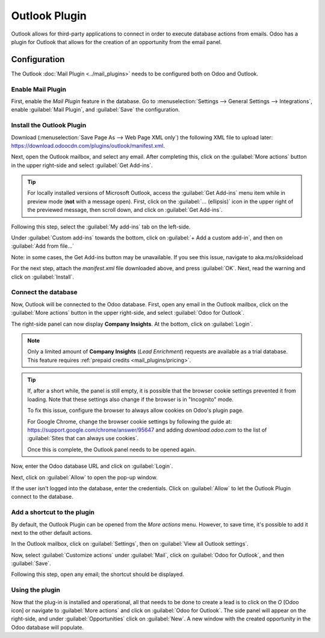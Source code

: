 ==============
Outlook Plugin
==============

Outlook allows for third-party applications to connect in order to execute database actions from
emails. Odoo has a plugin for Outlook that allows for the creation of an opportunity from the email
panel.

Configuration
=============

The Outlook :doc:`Mail Plugin <../mail_plugins>` needs to be configured both on Odoo and Outlook.

.. _mail-plugin/outlook/enable-mail-plugin:

Enable Mail Plugin
------------------

First, enable the *Mail Plugin* feature in the database. Go to :menuselection:`Settings --> General
Settings --> Integrations`, enable :guilabel:`Mail Plugin`, and :guilabel:`Save` the configuration.

.. _mail-plugin/outlook/install-plugin:

Install the Outlook Plugin
--------------------------

Download (:menuselection:`Save Page As --> Web Page XML only`) the following XML file to upload
later: `https://download.odoocdn.com/plugins/outlook/manifest.xml
<https://download.odoocdn.com/plugins/outlook/manifest.xml>`_.

Next, open the Outlook mailbox, and select any email. After completing this, click on the
:guilabel:`More actions` button in the upper right-side and select :guilabel:`Get Add-ins`.

.. image:: outlook/more-actions.png
   :align: center
   :alt: More actions button in Outlook

.. tip::
   For locally installed versions of Microsoft Outlook, access the :guilabel:`Get Add-ins` menu item
   while in preview mode (**not** with a message open). First, click on the :guilabel:`...
   (ellipsis)` icon in the upper right of the previewed message, then scroll down, and click on
   :guilabel:`Get Add-ins`.

Following this step, select the :guilabel:`My add-ins` tab on the left-side.

.. image:: outlook/my-add-ins.png
   :align: center
   :alt: My add-ins in Outlook

Under :guilabel:`Custom add-ins` towards the bottom, click on :guilabel:`+ Add a custom add-in`, and
then on :guilabel:`Add from file...`

.. image:: outlook/custom-add-ins.png
   :align: center
   :alt: Custom add-ins in Outlook

Note: in some cases, the Get Add-ins button may be unavailable. If you see this issue, navigate to aka.ms/olksideload

For the next step, attach the `manifest.xml` file downloaded above, and press :guilabel:`OK`. Next,
read the warning and click on :guilabel:`Install`.

.. image:: outlook/add-in-warning.png
   :align: center
   :alt: Custom add-in installation warning in Outlook

.. _mail-plugin/outlook/connect-database:

Connect the database
--------------------

Now, Outlook will be connected to the Odoo database. First, open any email in the Outlook mailbox,
click on the :guilabel:`More actions` button in the upper right-side, and select :guilabel:`Odoo for
Outlook`.

.. image:: outlook/odoo-for-outlook.png
   :align: center
   :alt: Odoo for Outlook add-in button

The right-side panel can now display **Company Insights**. At the bottom, click on
:guilabel:`Login`.

.. image:: outlook/panel-login.png
   :align: center
   :alt: Logging in the Odoo database

.. note::
   Only a limited amount of **Company Insights** (*Lead Enrichment*) requests are available as a
   trial database. This feature requires :ref:`prepaid credits <mail_plugins/pricing>`.

.. tip::
   If, after a short while, the panel is still empty, it is possible that the browser cookie
   settings prevented it from loading. Note that these settings also change if the browser is in
   "Incognito" mode.

   To fix this issue, configure the browser to always allow cookies on Odoo's plugin page.

   For Google Chrome, change the browser cookie settings by following the guide at:
   `https://support.google.com/chrome/answer/95647
   <https://support.google.com/chrome/answer/95647>`_
   and adding `download.odoo.com` to the list of :guilabel:`Sites that can always use cookies`.

   Once this is complete, the Outlook panel needs to be opened again.

Now, enter the Odoo database URL and click on :guilabel:`Login`.

.. image:: outlook/enter-database-url.png
   :align: center
   :alt: Entering the Odoo database URL

Next, click on :guilabel:`Allow` to open the pop-up window.

.. image:: outlook/new-window-warning.png
   :align: center
   :alt: New window pop-up warning

If the user isn't logged into the database, enter the credentials. Click on :guilabel:`Allow` to let
the Outlook Plugin connect to the database.

.. image:: outlook/odoo-permission.png
   :align: center
   :alt: Allowing the Outlook Plugin to connect to a database

.. _mail-plugin/outlook/add-shortcut:

Add a shortcut to the plugin
----------------------------

By default, the Outlook Plugin can be opened from the *More actions* menu. However, to save time,
it's possible to add it next to the other default actions.

In the Outlook mailbox, click on :guilabel:`Settings`, then on :guilabel:`View all Outlook
settings`.

.. image:: outlook/all-outlook-settings.png
   :align: center
   :alt: Viewing all Outlook settings

Now, select :guilabel:`Customize actions` under :guilabel:`Mail`, click on :guilabel:`Odoo for
Outlook`, and then :guilabel:`Save`.

.. image:: outlook/customize-actions.png
   :align: center
   :alt: Odoo for Outlook customized action

Following this step, open any email; the shortcut should be displayed.

.. image:: outlook/odoo-outlook-shortcut.png
   :align: center
   :alt: Odoo for Outlook customized action

Using the plugin
----------------

Now that the plug-in is installed and operational, all that needs to be done to create a lead is to
click on the `O` [Odoo icon] or navigate to :guilabel:`More actions` and click on :guilabel:`Odoo
for Outlook`. The side panel will appear on the right-side, and under :guilabel:`Opportunities`
click on :guilabel:`New`. A new window with the created opportunity in the Odoo database will
populate.

